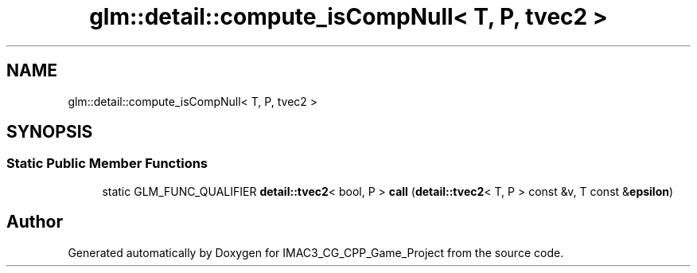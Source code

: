 .TH "glm::detail::compute_isCompNull< T, P, tvec2 >" 3 "Fri Dec 14 2018" "IMAC3_CG_CPP_Game_Project" \" -*- nroff -*-
.ad l
.nh
.SH NAME
glm::detail::compute_isCompNull< T, P, tvec2 >
.SH SYNOPSIS
.br
.PP
.SS "Static Public Member Functions"

.in +1c
.ti -1c
.RI "static GLM_FUNC_QUALIFIER \fBdetail::tvec2\fP< bool, P > \fBcall\fP (\fBdetail::tvec2\fP< T, P > const &v, T const &\fBepsilon\fP)"
.br
.in -1c

.SH "Author"
.PP 
Generated automatically by Doxygen for IMAC3_CG_CPP_Game_Project from the source code\&.
